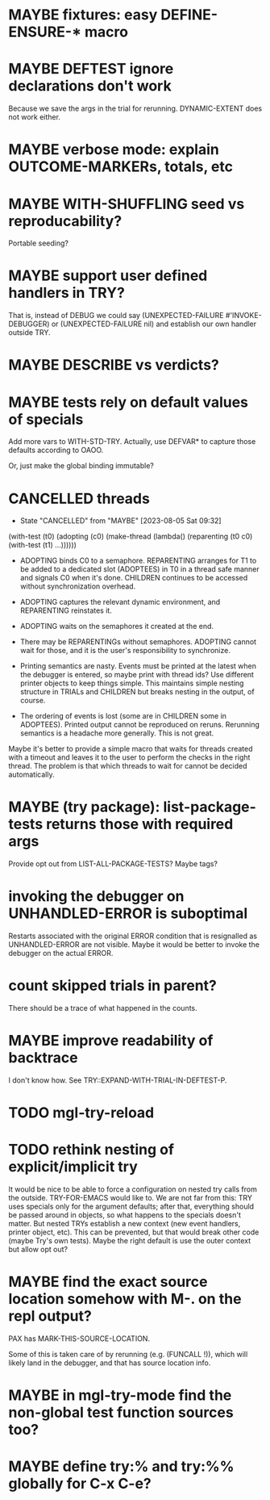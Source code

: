 #+SEQ_TODO: TODO(t@) NEXT(n@) STARTED(s@) WAITING(w@) | DONE(d@) OLD(o@) CANCELLED(c@)
#+TODO: MAYBE(m@) FAILED(f@) LOG(l@) DEFERRED(e@)
* MAYBE fixtures: easy DEFINE-ENSURE-* macro
* MAYBE DEFTEST ignore declarations don't work
Because we save the args in the trial for rerunning.
DYNAMIC-EXTENT does not work either.
* MAYBE verbose mode: explain OUTCOME-MARKERs, totals, etc
* MAYBE WITH-SHUFFLING seed vs reproducability?
Portable seeding?
* MAYBE support user defined handlers in TRY?
That is, instead of DEBUG we could say (UNEXPECTED-FAILURE
#'INVOKE-DEBUGGER) or (UNEXPECTED-FAILURE nil) and establish our own
handler outside TRY.
* MAYBE *DESCRIBE* vs verdicts?
* MAYBE tests rely on default values of specials
Add more vars to WITH-STD-TRY. Actually, use DEFVAR* to capture those
defaults according to OAOO.

Or, just make the global binding immutable?
* CANCELLED threads
CLOSED: [2023-08-05 Sat 09:32]
- State "CANCELLED"  from "MAYBE"      [2023-08-05 Sat 09:32]
(with-test (t0)
  (adopting (c0)
    (make-thread (lambda()
                   (reparenting (t0 c0)
                     (with-test (t1)
                       ...))))))

- ADOPTING binds C0 to a semaphore. REPARENTING arranges for T1 to be
  added to a dedicated slot (ADOPTEES) in T0 in a thread safe manner
  and signals C0 when it's done. CHILDREN continues to be accessed
  without synchronization overhead.

- ADOPTING captures the relevant dynamic environment, and REPARENTING
  reinstates it.

- ADOPTING waits on the semaphores it created at the end.

- There may be REPARENTINGs without semaphores. ADOPTING cannot wait
  for those, and it is the user's responsibility to synchronize.

- Printing semantics are nasty. Events must be printed at the latest
  when the debugger is entered, so maybe print with thread ids? Use
  different printer objects to keep things simple. This maintains
  simple nesting structure in TRIALs and CHILDREN but breaks nesting
  in the output, of course.

- The ordering of events is lost (some are in CHILDREN some in
  ADOPTEES). Printed output cannot be reproduced on reruns. Rerunning
  semantics is a headache more generally. This is not great.

Maybe it's better to provide a simple macro that waits for threads
created with a timeout and leaves it to the user to perform the checks
in the right thread. The problem is that which threads to wait for
cannot be decided automatically.
* MAYBE (try package): list-package-tests returns those with required args
Provide opt out from LIST-ALL-PACKAGE-TESTS?
Maybe tags?
* invoking the debugger on UNHANDLED-ERROR is suboptimal
Restarts associated with the original ERROR condition that is
resignalled as UNHANDLED-ERROR are not visible. Maybe it would be
better to invoke the debugger on the actual ERROR.
* count skipped trials in parent?
There should be a trace of what happened in the counts.
* MAYBE improve readability of backtrace
I don't know how. See TRY::EXPAND-WITH-TRIAL-IN-DEFTEST-P.
* TODO mgl-try-reload
* TODO rethink nesting of explicit/implicit try
It would be nice to be able to force a configuration on nested try
calls from the outside. TRY-FOR-EMACS would like to. We are not far
from this: TRY uses specials only for the argument defaults; after
that, everything should be passed around in objects, so what happens
to the specials doesn't matter. But nested TRYs establish a new
context (new event handlers, printer object, etc). This can be
prevented, but that would break other code (maybe Try's own tests).
Maybe the right default is use the outer context but allow opt out?
* MAYBE find the exact source location somehow with M-. on the repl output?
PAX has MARK-THIS-SOURCE-LOCATION.

Some of this is taken care of by rerunning (e.g. (FUNCALL !)), which
will likely land in the debugger, and that has source location info.
* MAYBE in mgl-try-mode find the non-global test function sources too?
* MAYBE define try:% and try:%% globally for C-x C-e?
